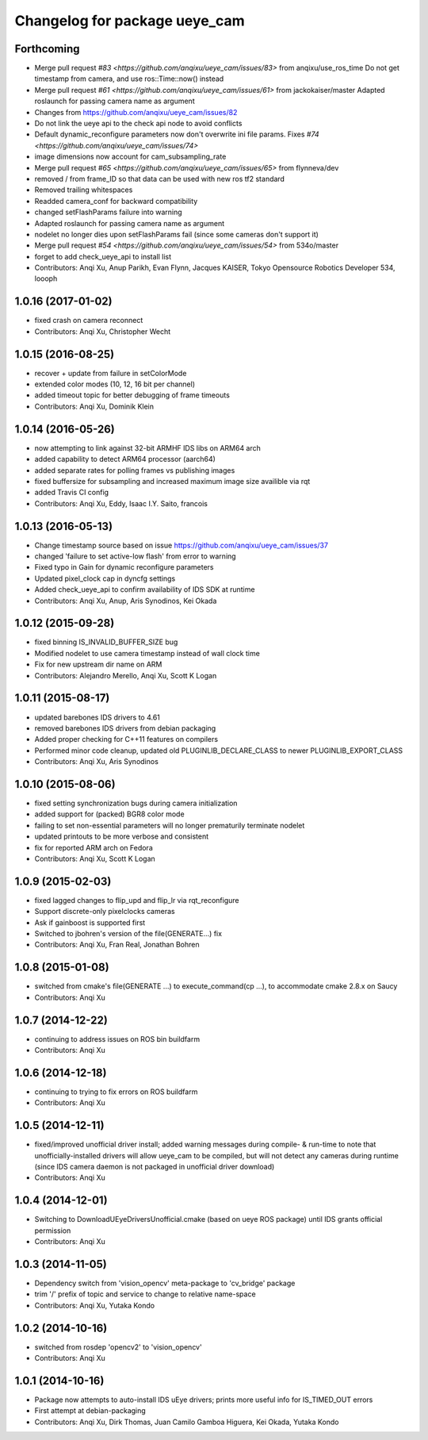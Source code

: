 ^^^^^^^^^^^^^^^^^^^^^^^^^^^^^^
Changelog for package ueye_cam
^^^^^^^^^^^^^^^^^^^^^^^^^^^^^^

Forthcoming
-----------
* Merge pull request `#83 <https://github.com/anqixu/ueye_cam/issues/83>` from anqixu/use_ros_time
  Do not get timestamp from camera, and use ros::Time::now() instead
* Merge pull request `#61 <https://github.com/anqixu/ueye_cam/issues/61>` from jackokaiser/master
  Adapted roslaunch for passing camera name as argument
* Changes from https://github.com/anqixu/ueye_cam/issues/82
* Do not link the ueye api to the check api node to avoid conflicts
* Default dynamic_reconfigure parameters now don't overwrite ini file params.
  Fixes `#74 <https://github.com/anqixu/ueye_cam/issues/74>`
* image dimensions now account for cam_subsampling_rate
* Merge pull request `#65 <https://github.com/anqixu/ueye_cam/issues/65>` from flynneva/dev
* removed / from frame_ID so that data can be used with new ros tf2 standard
* Removed trailing whitespaces
* Readded camera_conf for backward compatibility
* changed setFlashParams failure into warning
* Adapted roslaunch for passing camera name as argument
* nodelet no longer dies upon setFlashParams fail (since some cameras don't support it)
* Merge pull request `#54 <https://github.com/anqixu/ueye_cam/issues/54>` from 534o/master
* forget to add check_ueye_api to install list
* Contributors: Anqi Xu, Anup Parikh, Evan Flynn, Jacques KAISER, Tokyo Opensource Robotics Developer 534, loooph

1.0.16 (2017-01-02)
-------------------
* fixed crash on camera reconnect
* Contributors: Anqi Xu, Christopher Wecht

1.0.15 (2016-08-25)
-------------------
* recover + update from failure in setColorMode
* extended color modes (10, 12, 16 bit per channel)
* added timeout topic for better debugging of frame timeouts
* Contributors: Anqi Xu, Dominik Klein

1.0.14 (2016-05-26)
-------------------
* now attempting to link against 32-bit ARMHF IDS libs on ARM64 arch
* added capability to detect ARM64 processor (aarch64)
* added separate rates for polling frames vs publishing images 
* fixed buffersize for subsampling and increased maximum image size availible via rqt
* added Travis CI config
* Contributors: Anqi Xu, Eddy, Isaac I.Y. Saito, francois

1.0.13 (2016-05-13)
-------------------
* Change timestamp source based on issue https://github.com/anqixu/ueye_cam/issues/37
* changed 'failure to set active-low flash' from error to warning
* Fixed typo in Gain for dynamic reconfigure parameters
* Updated pixel_clock cap in dyncfg settings
* Added check_ueye_api to confirm availability of IDS SDK at runtime
* Contributors: Anqi Xu, Anup, Aris Synodinos, Kei Okada

1.0.12 (2015-09-28)
-------------------
* fixed binning IS_INVALID_BUFFER_SIZE bug
* Modified nodelet to use camera timestamp instead of wall clock time
* Fix for new upstream dir name on ARM
* Contributors: Alejandro Merello, Anqi Xu, Scott K Logan

1.0.11 (2015-08-17)
-------------------
* updated barebones IDS drivers to 4.61
* removed barebones IDS drivers from debian packaging
* Added proper checking for C++11 features on compilers
* Performed minor code cleanup, updated old PLUGINLIB_DECLARE_CLASS to
  newer PLUGINLIB_EXPORT_CLASS
* Contributors: Anqi Xu, Aris Synodinos

1.0.10 (2015-08-06)
-------------------
* fixed setting synchronization bugs during camera initialization
* added support for (packed) BGR8 color mode
* failing to set non-essential parameters will no longer prematurily terminate nodelet
* updated printouts to be more verbose and consistent
* fix for reported ARM arch on Fedora
* Contributors: Anqi Xu, Scott K Logan

1.0.9 (2015-02-03)
------------------
* fixed lagged changes to flip_upd and flip_lr via rqt_reconfigure
* Support discrete-only pixelclocks cameras
* Ask if gainboost is supported first
* Switched to jbohren's version of the file(GENERATE...) fix
* Contributors: Anqi Xu, Fran Real, Jonathan Bohren

1.0.8 (2015-01-08)
------------------
* switched from cmake's file(GENERATE ...) to execute_command(cp ...), to accommodate cmake 2.8.x on Saucy
* Contributors: Anqi Xu

1.0.7 (2014-12-22)
------------------
* continuing to address issues on ROS bin buildfarm
* Contributors: Anqi Xu

1.0.6 (2014-12-18)
------------------
* continuing to trying to fix errors on ROS buildfarm
* Contributors: Anqi Xu

1.0.5 (2014-12-11)
------------------
* fixed/improved unofficial driver install; added warning messages during compile- & run-time to note that unofficially-installed drivers will allow ueye_cam to be compiled, but will not detect any cameras during runtime (since IDS camera daemon is not packaged in unofficial driver download)
* Contributors: Anqi Xu

1.0.4 (2014-12-01)
------------------
* Switching to DownloadUEyeDriversUnofficial.cmake (based on ueye ROS package) until IDS grants official permission
* Contributors: Anqi Xu

1.0.3 (2014-11-05)
------------------
* Dependency switch from 'vision_opencv' meta-package to 'cv_bridge' package
* trim '/' prefix of topic and service to change to relative name-space
* Contributors: Anqi Xu, Yutaka Kondo

1.0.2 (2014-10-16)
------------------
* switched from rosdep 'opencv2' to 'vision_opencv'
* Contributors: Anqi Xu

1.0.1 (2014-10-16)
------------------
* Package now attempts to auto-install IDS uEye drivers; prints more useful info for IS_TIMED_OUT errors
* First attempt at debian-packaging
* Contributors: Anqi Xu, Dirk Thomas, Juan Camilo Gamboa Higuera, Kei Okada, Yutaka Kondo

